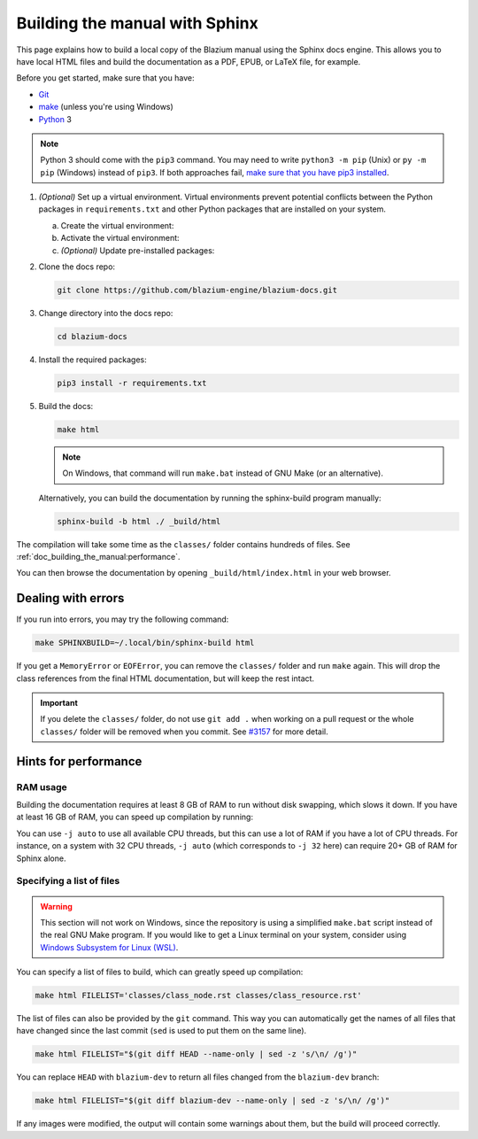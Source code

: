 .. _doc_building_the_manual:

Building the manual with Sphinx
===============================

This page explains how to build a local copy of the Blazium manual using the
Sphinx docs engine. This allows you to have local HTML files and build the
documentation as a PDF, EPUB, or LaTeX file, for example.

Before you get started, make sure that you have:

- `Git <https://git-scm.com/>`_
- `make <https://www.gnu.org/software/make/>`_ (unless you're using Windows)
- `Python <https://www.python.org/>`_ 3

.. note:: Python 3 should come with the ``pip3`` command. You may need to write
    ``python3 -m pip`` (Unix) or  ``py -m pip`` (Windows) instead of ``pip3``.
    If both approaches fail, `make sure that you have pip3 installed
    <https://pip.pypa.io/en/stable/installation/>`__.

1.  *(Optional)* Set up a virtual environment. Virtual environments prevent
    potential conflicts between the Python packages in ``requirements.txt`` and
    other Python packages that are installed on your system.

    a.  Create the virtual environment:

        .. tabs::

            .. group-tab:: Windows

                .. code:: pwsh

                    py -m venv blazium-docs-venv

            .. group-tab:: Other platforms

                .. code:: sh

                    python3 -m venv blazium-docs-venv

    b.  Activate the virtual environment:

        .. tabs::

            .. group-tab:: Windows

                .. code:: pwsh

                    blazium-docs-venv\Scripts\activate.bat

            .. group-tab:: Other platforms

                .. code:: sh

                    source blazium-docs-venv/bin/activate

    c.  *(Optional)* Update pre-installed packages:

        .. tabs::

            .. group-tab:: Windows

                .. code:: pwsh

                    py -m pip install --upgrade pip setuptools

            .. group-tab:: Other platforms

                .. code:: sh

                    pip3 install --upgrade pip setuptools

2.  Clone the docs repo:

    .. code:: sh

        git clone https://github.com/blazium-engine/blazium-docs.git

3.  Change directory into the docs repo:

    .. code:: sh

        cd blazium-docs

4.  Install the required packages:

    .. code:: sh

        pip3 install -r requirements.txt

5.  Build the docs:

    .. code:: sh

        make html

    .. note::
        On Windows, that command will run ``make.bat`` instead of GNU Make (or an alternative).

    Alternatively, you can build the documentation by running the sphinx-build program manually:

    .. code:: sh

        sphinx-build -b html ./ _build/html

The compilation will take some time as the ``classes/`` folder contains hundreds of files.
See :ref:`doc_building_the_manual:performance`.

You can then browse the documentation by opening ``_build/html/index.html`` in
your web browser.

Dealing with errors
-------------------

If you run into errors, you may try the following command:

.. code:: sh

    make SPHINXBUILD=~/.local/bin/sphinx-build html

If you get a ``MemoryError`` or ``EOFError``, you can remove the ``classes/`` folder and
run ``make`` again.
This will drop the class references from the final HTML documentation, but will keep the
rest intact.

.. important::
    If you delete the ``classes/`` folder, do not use ``git add .`` when working on a pull
    request or the whole ``classes/`` folder will be removed when you commit.
    See `#3157 <https://github.com/godotengine/godot-docs/issues/3157>`__ for more detail.

.. _doc_building_the_manual:performance:

Hints for performance
---------------------

RAM usage
~~~~~~~~~

Building the documentation requires at least 8 GB of RAM to run without disk swapping,
which slows it down.
If you have at least 16 GB of RAM, you can speed up compilation by running:

.. tabs::

    .. group-tab:: Windows

        .. code:: pwsh

            set SPHINXOPTS=-j2 && make html

    .. group-tab:: Other platforms

        .. code:: sh

            make html SPHINXOPTS=-j2

You can use ``-j auto`` to use all available CPU threads, but this can use a lot
of RAM if you have a lot of CPU threads. For instance, on a system with 32 CPU
threads, ``-j auto`` (which corresponds to ``-j 32`` here) can require 20+ GB of
RAM for Sphinx alone.

Specifying a list of files
~~~~~~~~~~~~~~~~~~~~~~~~~~

.. warning::

    This section will not work on Windows, since the repository is using
    a simplified ``make.bat`` script instead of the real GNU Make program.
    If you would like to get a Linux terminal on your system, consider using
    `Windows Subsystem for Linux (WSL) <https://learn.microsoft.com/en-us/windows/wsl/>`__.

You can specify a list of files to build, which can greatly speed up compilation:

.. code:: sh

    make html FILELIST='classes/class_node.rst classes/class_resource.rst'

The list of files can also be provided by the ``git`` command.
This way you can automatically get the names of all files that have changed since
the last commit (``sed`` is used to put them on the same line).

.. code:: sh

    make html FILELIST="$(git diff HEAD --name-only | sed -z 's/\n/ /g')"

You can replace ``HEAD`` with ``blazium-dev`` to return all files changed from the
``blazium-dev`` branch:

.. code:: sh

    make html FILELIST="$(git diff blazium-dev --name-only | sed -z 's/\n/ /g')"

If any images were modified, the output will contain some warnings about them,
but the build will proceed correctly.
